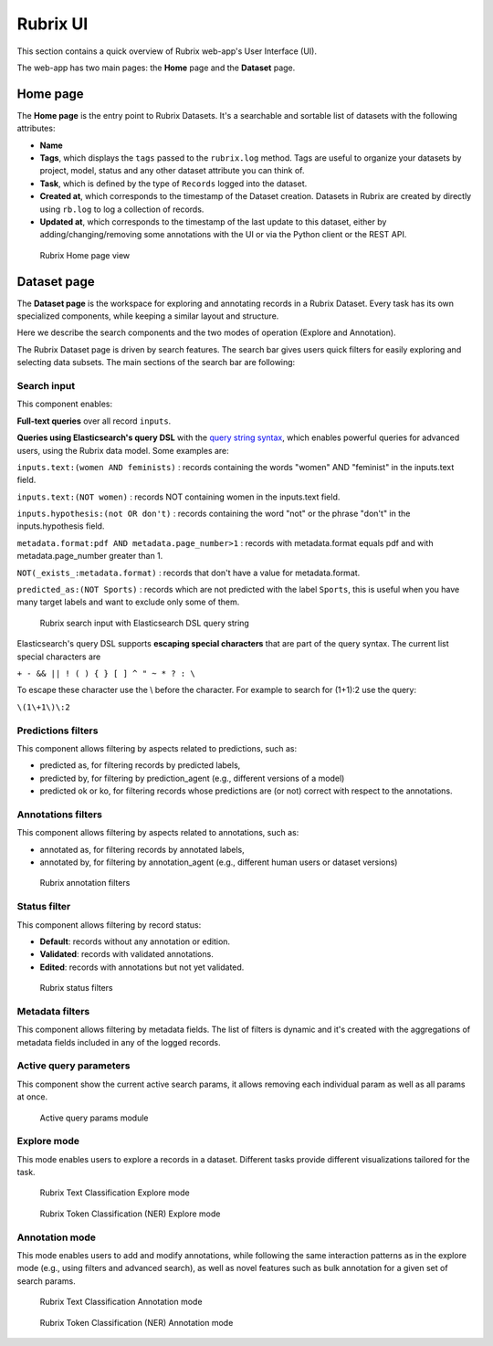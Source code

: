 .. _webapp_reference:

Rubrix UI
=========
This section contains a quick overview of Rubrix web-app's User Interface (UI).

The web-app has two main pages: the **Home** page and the **Dataset** page.

Home page
---------
The **Home page** is the entry point to Rubrix Datasets. It's a searchable and sortable list of datasets with the following attributes:

- **Name**
- **Tags**, which displays the ``tags`` passed to the ``rubrix.log`` method. Tags are useful to organize your datasets by project, model, status and any other dataset attribute you can think of.
- **Task**, which is defined by the type of ``Records`` logged into the dataset.
- **Created at**, which corresponds to the timestamp of the Dataset creation. Datasets in Rubrix are created by directly using ``rb.log`` to log a collection of records.
- **Updated at**, which corresponds to the timestamp of the last update to this dataset, either by adding/changing/removing some annotations with the UI or via the Python client or the REST API.

.. figure:: ../images/reference/ui/home_page.png
   :alt: Rubrix Home page view

   Rubrix Home page view

Dataset page
------------
The **Dataset page** is the workspace for exploring and annotating records in a Rubrix Dataset. Every task has its own specialized components, while keeping a similar layout and structure.

Here we describe the search components and the two modes of operation (Explore and Annotation).

The Rubrix Dataset page is driven by search features. The search bar gives users quick filters for easily exploring and selecting data subsets.
The main sections of the search bar are following:

Search input
^^^^^^^^^^^^

This component enables:

**Full-text queries** over all record ``inputs``.

**Queries using Elasticsearch's query DSL** with the `query string syntax <https://www.elastic.co/guide/en/elasticsearch/reference/current/query-dsl-query-string-query.html#query-string-syntax>`_\, which enables powerful queries for advanced users, using the Rubrix data model. Some examples are:

``inputs.text:(women AND feminists)`` : records containing the words "women" AND "feminist" in the inputs.text field.

``inputs.text:(NOT women)`` : records NOT containing women in the inputs.text field.

``inputs.hypothesis:(not OR don't)`` : records containing the word "not" or the phrase "don't" in the inputs.hypothesis field.

``metadata.format:pdf AND metadata.page_number>1`` : records with metadata.format equals pdf and with metadata.page_number greater than 1.

``NOT(_exists_:metadata.format)`` : records that don't have a value for metadata.format.

``predicted_as:(NOT Sports)`` : records which are not predicted with the label ``Sports``, this is useful when you have many target labels and want to exclude only some of them.

.. figure:: ../images/reference/ui/es_query_dsl_string.png
   :alt: Search input with Elasticsearch DSL query string

   Rubrix search input with Elasticsearch DSL query string


Elasticsearch's query DSL supports **escaping special characters** that are part of the query syntax. The current list special characters are

``+ - && || ! ( ) { } [ ] ^ " ~ * ? : \``

To escape these character use the \\ before the character. For example to search for (1+1):2 use the query:

``\(1\+1\)\:2``

Predictions filters
^^^^^^^^^^^^^^^^^^^

This component allows filtering by aspects related to predictions, such as:

- predicted as, for filtering records by predicted labels,
- predicted by, for filtering by prediction_agent (e.g., different versions of a model)
- predicted ok or ko, for filtering records whose predictions are (or not) correct with respect to the annotations.

Annotations filters
^^^^^^^^^^^^^^^^^^^^^

This component allows filtering by aspects related to annotations, such as:

- annotated as, for filtering records by annotated labels,
- annotated by, for filtering by annotation_agent (e.g., different human users or dataset versions)

.. figure:: ../images/reference/ui/annotation_filters.png
   :alt: Rubrix annotation filters

   Rubrix annotation filters

Status filter
^^^^^^^^^^^^^

This component allows filtering by record status:

- **Default**: records without any annotation or edition.
- **Validated**: records with validated annotations.
- **Edited**: records with annotations but not yet validated.

.. figure:: ../images/reference/ui/status_filters.png
   :alt: Rubrix status filters

   Rubrix status filters

Metadata filters
^^^^^^^^^^^^^^^^
This component allows filtering by metadata fields. The list of filters is dynamic and it's created with the aggregations of metadata fields included in any of the logged records.

Active query parameters
^^^^^^^^^^^^^^^^^^^^^^^
This component show the current active search params, it allows removing each individual param as well as all params at once.

.. figure:: ../images/reference/ui/active_query_params.png
   :alt: Active query params module

   Active query params module


Explore mode
^^^^^^^^^^^^
This mode enables users to explore a records in a dataset. Different tasks provide different visualizations tailored for the task.

.. figure:: ../images/reference/ui/explore_textcat.png
   :alt: Rubrix Text Classification Explore mode

   Rubrix Text Classification Explore mode

.. figure:: ../images/reference/ui/explore_ner.png
   :alt: Rubrix Token Classification (NER) Explore mode

   Rubrix Token Classification (NER) Explore mode

Annotation mode
^^^^^^^^^^^^^^^
This mode enables users to add and modify annotations, while following the same interaction patterns as in the explore mode (e.g., using filters and advanced search), as well as novel features such as bulk annotation for a given set of search params.

.. figure:: ../images/reference/ui/annotation_textcat.png
   :alt: Rubrix Text Classification Annotation mode

   Rubrix Text Classification Annotation mode


.. figure:: ../images/reference/ui/annotation_ner.png
   :alt: Rubrix Token Classification (NER) Annotation mode

   Rubrix Token Classification (NER) Annotation mode